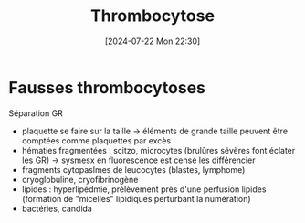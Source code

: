 #+title:      Thrombocytose
#+date:       [2024-07-22 Mon 22:30]
#+filetags:   :hémato:
#+identifier: 20240722T223056

* Fausses thrombocytoses
Séparation GR

- plaquette se faire sur la taille -> éléments de grande taille peuvent
  être comptées comme plaquettes par excès
- hématies fragmentées : scitzo, microcytes (brulûres sévères font
  éclater les GR) -> sysmesx en fluorescence est censé les différencier
- fragments cytopaslmes de leucocytes (blastes, lymphome)
- cryoglobuline, cryofibrinogène
- lipides : hyperlipédmie, prélèvement près d'une perfusion lipides
  (formation de "micelles" lipidiques perturbant la numération)
- bactéries, candida

